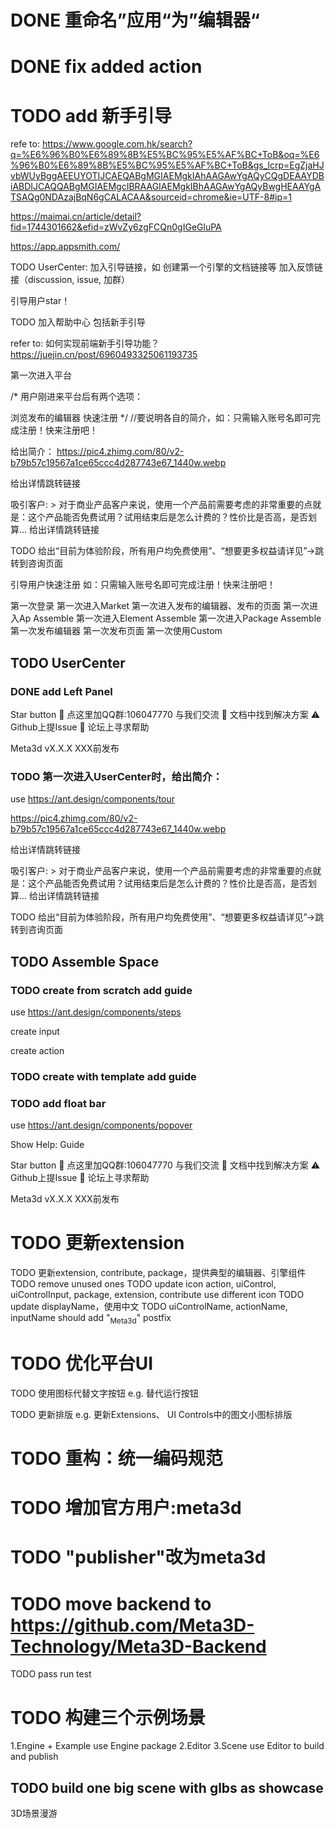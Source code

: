 * DONE 重命名”应用“为”编辑器“


* DONE fix added action


* TODO add 新手引导

refe to:
https://www.google.com.hk/search?q=%E6%96%B0%E6%89%8B%E5%BC%95%E5%AF%BC+ToB&oq=%E6%96%B0%E6%89%8B%E5%BC%95%E5%AF%BC+ToB&gs_lcrp=EgZjaHJvbWUyBggAEEUYOTIJCAEQABgMGIAEMgkIAhAAGAwYgAQyCQgDEAAYDBiABDIJCAQQABgMGIAEMgcIBRAAGIAEMgkIBhAAGAwYgAQyBwgHEAAYgATSAQg0NDAzajBqN6gCALACAA&sourceid=chrome&ie=UTF-8#ip=1

https://maimai.cn/article/detail?fid=1744301662&efid=zWvZy6zgFCQn0gIGeGluPA



https://app.appsmith.com/













TODO UserCenter:
加入引导链接，如 创建第一个引擎的文档链接等
加入反馈链接（discussion, issue, 加群）

引导用户star！

TODO 加入帮助中心
包括新手引导

refer to:
如何实现前端新手引导功能？
https://juejin.cn/post/6960493325061193735

第一次进入平台

/*
用户刚进来平台后有两个选项：

浏览发布的编辑器
快速注册
*/
//要说明各自的简介，如：只需输入账号名即可完成注册！快来注册吧！

给出简介：
https://pic4.zhimg.com/80/v2-b79b57c19567a1ce65ccc4d287743e67_1440w.webp

# 包括一个宣传视频
给出详情跳转链接




吸引客户:
> 对于商业产品客户来说，使用一个产品前需要考虑的非常重要的点就是：这个产品能否免费试用？试用结束后是怎么计费的？性价比是否高，是否划算...
给出详情跳转链接


TODO 给出“目前为体验阶段，所有用户均免费使用”、“想要更多权益请详见”->跳转到咨询页面

引导用户快速注册
如：只需输入账号名即可完成注册！快来注册吧！





第一次登录
第一次进入Market
第一次进入发布的编辑器、发布的页面
第一次进入Ap Assemble
第一次进入Element Assemble
第一次进入Package Assemble
第一次发布编辑器
第一次发布页面
第一次使用Custom



** TODO UserCenter
*** DONE add Left Panel
        Star button
        💬 点这里加QQ群:106047770 与我们交流
        📄 文档中找到解决方案
        ⚠️ Github上提Issue
        👾 论坛上寻求帮助

        Meta3d vX.X.X
        XXX前发布


*** TODO 第一次进入UserCenter时，给出简介：

use https://ant.design/components/tour



https://pic4.zhimg.com/80/v2-b79b57c19567a1ce65ccc4d287743e67_1440w.webp

# 包括一个宣传视频
给出详情跳转链接



吸引客户:
> 对于商业产品客户来说，使用一个产品前需要考虑的非常重要的点就是：这个产品能否免费试用？试用结束后是怎么计费的？性价比是否高，是否划算...
给出详情跳转链接


TODO 给出“目前为体验阶段，所有用户均免费使用”、“想要更多权益请详见”->跳转到咨询页面



** TODO Assemble Space

*** TODO create from scratch add guide

use https://ant.design/components/steps

create input

create action


*** TODO create with template add guide





*** TODO add float bar

use https://ant.design/components/popover



Show Help:
Guide

Star button
💬 点这里加QQ群:106047770 与我们交流
📄 文档中找到解决方案
⚠️ Github上提Issue
👾 论坛上寻求帮助

Meta3d vX.X.X
XXX前发布









* TODO 更新extension    

TODO 更新extension, contribute, package，提供典型的编辑器、引擎组件
TODO remove unused ones
TODO update icon
action, uiControl, uiControlInput, package, extension, contribute use different icon
TODO update displayName，使用中文
TODO uiControlName, actionName, inputName should add "_Meta3d" postfix


* TODO 优化平台UI

TODO 使用图标代替文字按钮
e.g. 替代运行按钮

TODO 更新排版
e.g. 更新Extensions、 UI Controls中的图文小图标排版




* TODO 重构：统一编码规范



# * TODO 跑通发布扩展、贡献的流程

# TODO 跑通：
# “根据template，发布extension/contribute”
# //- “使用yeoman，发布extension/contribute”
# 发布action
# 发布input
# 发布uiControl


# * TODO 隐藏web3登录

* TODO 增加官方用户:meta3d

* TODO "publisher"改为meta3d

* TODO move backend to https://github.com/Meta3D-Technology/Meta3D-Backend

TODO pass run test




* TODO 构建三个示例场景

1.Engine + Example use Engine package
2.Editor
3.Scene use Editor to build and publish

** TODO build one big scene with glbs as showcase

3D场景漫游

